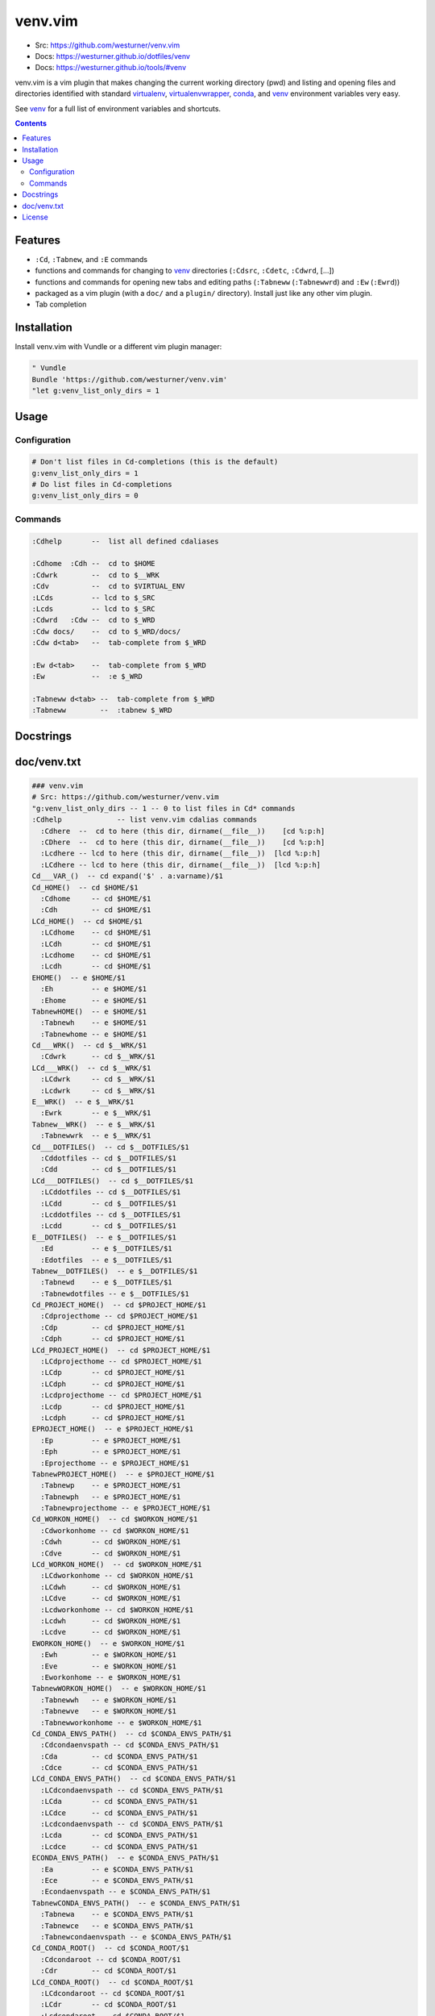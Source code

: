 

venv.vim
=========
- Src: https://github.com/westurner/venv.vim
- Docs: https://westurner.github.io/dotfiles/venv
- Docs: https://westurner.github.io/tools/#venv

venv.vim is a vim plugin that
makes changing the current working directory (pwd)
and listing and opening files and directories
identified with standard
`virtualenv`_, `virtualenvwrapper`_, `conda`_, and `venv`_
environment variables very easy.

See `venv`_ for a full list of environment variables and shortcuts.

.. _virtualenv: https://westurner.github.io/tools/#virtualenv
.. _virtualenvwrapper: https://westurner.github.io/tools/#virtualenvwrapper
.. _conda: https://westurner.github.io/tools/#conda
.. _venv: https://westurner.github.io/dotfiles/venv


.. contents::


Features
-----------
- ``:Cd``, ``:Tabnew``, and ``:E`` commands
- functions and commands for changing to
  `venv`_ directories (``:Cdsrc``, ``:Cdetc``, ``:Cdwrd``, [...])
- functions and commands for opening new
  tabs and editing paths
  (``:Tabneww`` (``:Tabnewwrd``) and ``:Ew`` (``:Ewrd``))
- packaged as a vim plugin (with a ``doc/`` and a ``plugin/``
  directory). Install just like any other vim plugin.
- Tab completion


Installation
-------------

Install venv.vim with Vundle or a different vim plugin manager:

.. code:: vim

   " Vundle
   Bundle 'https://github.com/westurner/venv.vim'
   "let g:venv_list_only_dirs = 1


Usage
-------

Configuration
~~~~~~~~~~~~~~
.. code:: vim

   # Don't list files in Cd-completions (this is the default)
   g:venv_list_only_dirs = 1
   # Do list files in Cd-completions
   g:venv_list_only_dirs = 0

Commands
~~~~~~~~~~
.. code:: vim

   :Cdhelp       --  list all defined cdaliases

   :Cdhome  :Cdh --  cd to $HOME
   :Cdwrk        --  cd to $__WRK
   :Cdv          --  cd to $VIRTUAL_ENV
   :LCds         -- lcd to $_SRC
   :Lcds         -- lcd to $_SRC
   :Cdwrd   :Cdw --  cd to $_WRD
   :Cdw docs/    --  cd to $_WRD/docs/
   :Cdw d<tab>   --  tab-complete from $_WRD

   :Ew d<tab>    --  tab-complete from $_WRD
   :Ew           --  :e $_WRD

   :Tabneww d<tab> --  tab-complete from $_WRD
   :Tabneww        --  :tabnew $_WRD


Docstrings
-----------



doc/venv.txt
-------------
.. code:: vim

     ### venv.vim
     # Src: https://github.com/westurner/venv.vim
     "g:venv_list_only_dirs -- 1 -- 0 to list files in Cd* commands
     :Cdhelp             -- list venv.vim cdalias commands
       :Cdhere  --  cd to here (this dir, dirname(__file__))    [cd %:p:h]
       :CDhere  --  cd to here (this dir, dirname(__file__))    [cd %:p:h]
       :Lcdhere -- lcd to here (this dir, dirname(__file__))  [lcd %:p:h]
       :LCdhere -- lcd to here (this dir, dirname(__file__))  [lcd %:p:h]
     Cd___VAR_()  -- cd expand('$' . a:varname)/$1
     Cd_HOME()  -- cd $HOME/$1
       :Cdhome     -- cd $HOME/$1
       :Cdh        -- cd $HOME/$1
     LCd_HOME()  -- cd $HOME/$1
       :LCdhome    -- cd $HOME/$1
       :LCdh       -- cd $HOME/$1
       :Lcdhome    -- cd $HOME/$1
       :Lcdh       -- cd $HOME/$1
     EHOME()  -- e $HOME/$1
       :Eh         -- e $HOME/$1
       :Ehome      -- e $HOME/$1
     TabnewHOME()  -- e $HOME/$1
       :Tabnewh    -- e $HOME/$1
       :Tabnewhome -- e $HOME/$1
     Cd___WRK()  -- cd $__WRK/$1
       :Cdwrk      -- cd $__WRK/$1
     LCd___WRK()  -- cd $__WRK/$1
       :LCdwrk     -- cd $__WRK/$1
       :Lcdwrk     -- cd $__WRK/$1
     E__WRK()  -- e $__WRK/$1
       :Ewrk       -- e $__WRK/$1
     Tabnew__WRK()  -- e $__WRK/$1
       :Tabnewwrk  -- e $__WRK/$1
     Cd___DOTFILES()  -- cd $__DOTFILES/$1
       :Cddotfiles -- cd $__DOTFILES/$1
       :Cdd        -- cd $__DOTFILES/$1
     LCd___DOTFILES()  -- cd $__DOTFILES/$1
       :LCddotfiles -- cd $__DOTFILES/$1
       :LCdd       -- cd $__DOTFILES/$1
       :Lcddotfiles -- cd $__DOTFILES/$1
       :Lcdd       -- cd $__DOTFILES/$1
     E__DOTFILES()  -- e $__DOTFILES/$1
       :Ed         -- e $__DOTFILES/$1
       :Edotfiles  -- e $__DOTFILES/$1
     Tabnew__DOTFILES()  -- e $__DOTFILES/$1
       :Tabnewd    -- e $__DOTFILES/$1
       :Tabnewdotfiles -- e $__DOTFILES/$1
     Cd_PROJECT_HOME()  -- cd $PROJECT_HOME/$1
       :Cdprojecthome -- cd $PROJECT_HOME/$1
       :Cdp        -- cd $PROJECT_HOME/$1
       :Cdph       -- cd $PROJECT_HOME/$1
     LCd_PROJECT_HOME()  -- cd $PROJECT_HOME/$1
       :LCdprojecthome -- cd $PROJECT_HOME/$1
       :LCdp       -- cd $PROJECT_HOME/$1
       :LCdph      -- cd $PROJECT_HOME/$1
       :Lcdprojecthome -- cd $PROJECT_HOME/$1
       :Lcdp       -- cd $PROJECT_HOME/$1
       :Lcdph      -- cd $PROJECT_HOME/$1
     EPROJECT_HOME()  -- e $PROJECT_HOME/$1
       :Ep         -- e $PROJECT_HOME/$1
       :Eph        -- e $PROJECT_HOME/$1
       :Eprojecthome -- e $PROJECT_HOME/$1
     TabnewPROJECT_HOME()  -- e $PROJECT_HOME/$1
       :Tabnewp    -- e $PROJECT_HOME/$1
       :Tabnewph   -- e $PROJECT_HOME/$1
       :Tabnewprojecthome -- e $PROJECT_HOME/$1
     Cd_WORKON_HOME()  -- cd $WORKON_HOME/$1
       :Cdworkonhome -- cd $WORKON_HOME/$1
       :Cdwh       -- cd $WORKON_HOME/$1
       :Cdve       -- cd $WORKON_HOME/$1
     LCd_WORKON_HOME()  -- cd $WORKON_HOME/$1
       :LCdworkonhome -- cd $WORKON_HOME/$1
       :LCdwh      -- cd $WORKON_HOME/$1
       :LCdve      -- cd $WORKON_HOME/$1
       :Lcdworkonhome -- cd $WORKON_HOME/$1
       :Lcdwh      -- cd $WORKON_HOME/$1
       :Lcdve      -- cd $WORKON_HOME/$1
     EWORKON_HOME()  -- e $WORKON_HOME/$1
       :Ewh        -- e $WORKON_HOME/$1
       :Eve        -- e $WORKON_HOME/$1
       :Eworkonhome -- e $WORKON_HOME/$1
     TabnewWORKON_HOME()  -- e $WORKON_HOME/$1
       :Tabnewwh   -- e $WORKON_HOME/$1
       :Tabnewve   -- e $WORKON_HOME/$1
       :Tabnewworkonhome -- e $WORKON_HOME/$1
     Cd_CONDA_ENVS_PATH()  -- cd $CONDA_ENVS_PATH/$1
       :Cdcondaenvspath -- cd $CONDA_ENVS_PATH/$1
       :Cda        -- cd $CONDA_ENVS_PATH/$1
       :Cdce       -- cd $CONDA_ENVS_PATH/$1
     LCd_CONDA_ENVS_PATH()  -- cd $CONDA_ENVS_PATH/$1
       :LCdcondaenvspath -- cd $CONDA_ENVS_PATH/$1
       :LCda       -- cd $CONDA_ENVS_PATH/$1
       :LCdce      -- cd $CONDA_ENVS_PATH/$1
       :Lcdcondaenvspath -- cd $CONDA_ENVS_PATH/$1
       :Lcda       -- cd $CONDA_ENVS_PATH/$1
       :Lcdce      -- cd $CONDA_ENVS_PATH/$1
     ECONDA_ENVS_PATH()  -- e $CONDA_ENVS_PATH/$1
       :Ea         -- e $CONDA_ENVS_PATH/$1
       :Ece        -- e $CONDA_ENVS_PATH/$1
       :Econdaenvspath -- e $CONDA_ENVS_PATH/$1
     TabnewCONDA_ENVS_PATH()  -- e $CONDA_ENVS_PATH/$1
       :Tabnewa    -- e $CONDA_ENVS_PATH/$1
       :Tabnewce   -- e $CONDA_ENVS_PATH/$1
       :Tabnewcondaenvspath -- e $CONDA_ENVS_PATH/$1
     Cd_CONDA_ROOT()  -- cd $CONDA_ROOT/$1
       :Cdcondaroot -- cd $CONDA_ROOT/$1
       :Cdr        -- cd $CONDA_ROOT/$1
     LCd_CONDA_ROOT()  -- cd $CONDA_ROOT/$1
       :LCdcondaroot -- cd $CONDA_ROOT/$1
       :LCdr       -- cd $CONDA_ROOT/$1
       :Lcdcondaroot -- cd $CONDA_ROOT/$1
       :Lcdr       -- cd $CONDA_ROOT/$1
     ECONDA_ROOT()  -- e $CONDA_ROOT/$1
       :Er         -- e $CONDA_ROOT/$1
       :Econdaroot -- e $CONDA_ROOT/$1
     TabnewCONDA_ROOT()  -- e $CONDA_ROOT/$1
       :Tabnewr    -- e $CONDA_ROOT/$1
       :Tabnewcondaroot -- e $CONDA_ROOT/$1
     Cd_VIRTUAL_ENV()  -- cd $VIRTUAL_ENV/$1
       :Cdvirtualenv -- cd $VIRTUAL_ENV/$1
       :Cdv        -- cd $VIRTUAL_ENV/$1
     LCd_VIRTUAL_ENV()  -- cd $VIRTUAL_ENV/$1
       :LCdvirtualenv -- cd $VIRTUAL_ENV/$1
       :LCdv       -- cd $VIRTUAL_ENV/$1
       :Lcdvirtualenv -- cd $VIRTUAL_ENV/$1
       :Lcdv       -- cd $VIRTUAL_ENV/$1
     EVIRTUAL_ENV()  -- e $VIRTUAL_ENV/$1
       :Ev         -- e $VIRTUAL_ENV/$1
       :Evirtualenv -- e $VIRTUAL_ENV/$1
     TabnewVIRTUAL_ENV()  -- e $VIRTUAL_ENV/$1
       :Tabnewv    -- e $VIRTUAL_ENV/$1
       :Tabnewvirtualenv -- e $VIRTUAL_ENV/$1
     Cd__SRC()  -- cd $_SRC/$1
       :Cdsrc      -- cd $_SRC/$1
       :Cds        -- cd $_SRC/$1
     LCd__SRC()  -- cd $_SRC/$1
       :LCdsrc     -- cd $_SRC/$1
       :LCds       -- cd $_SRC/$1
       :Lcdsrc     -- cd $_SRC/$1
       :Lcds       -- cd $_SRC/$1
     E_SRC()  -- e $_SRC/$1
       :Es         -- e $_SRC/$1
       :Esrc       -- e $_SRC/$1
     Tabnew_SRC()  -- e $_SRC/$1
       :Tabnews    -- e $_SRC/$1
       :Tabnewsrc  -- e $_SRC/$1
     Cd__WRD()  -- cd $_WRD/$1
       :Cdwrd      -- cd $_WRD/$1
       :Cdw        -- cd $_WRD/$1
     LCd__WRD()  -- cd $_WRD/$1
       :LCdwrd     -- cd $_WRD/$1
       :LCdw       -- cd $_WRD/$1
       :Lcdwrd     -- cd $_WRD/$1
       :Lcdw       -- cd $_WRD/$1
     E_WRD()  -- e $_WRD/$1
       :Ew         -- e $_WRD/$1
       :Ewrd       -- e $_WRD/$1
     Tabnew_WRD()  -- e $_WRD/$1
       :Tabneww    -- e $_WRD/$1
       :Tabnewwrd  -- e $_WRD/$1
     Cd__BIN()  -- cd $_BIN/$1
       :Cdbin      -- cd $_BIN/$1
       :Cdb        -- cd $_BIN/$1
     LCd__BIN()  -- cd $_BIN/$1
       :LCdbin     -- cd $_BIN/$1
       :LCdb       -- cd $_BIN/$1
       :Lcdbin     -- cd $_BIN/$1
       :Lcdb       -- cd $_BIN/$1
     E_BIN()  -- e $_BIN/$1
       :Eb         -- e $_BIN/$1
       :Ebin       -- e $_BIN/$1
     Tabnew_BIN()  -- e $_BIN/$1
       :Tabnewb    -- e $_BIN/$1
       :Tabnewbin  -- e $_BIN/$1
     Cd__ETC()  -- cd $_ETC/$1
       :Cdetc      -- cd $_ETC/$1
       :Cde        -- cd $_ETC/$1
     LCd__ETC()  -- cd $_ETC/$1
       :LCdetc     -- cd $_ETC/$1
       :LCde       -- cd $_ETC/$1
       :Lcdetc     -- cd $_ETC/$1
       :Lcde       -- cd $_ETC/$1
     E_ETC()  -- e $_ETC/$1
       :Ee         -- e $_ETC/$1
       :Eetc       -- e $_ETC/$1
     Tabnew_ETC()  -- e $_ETC/$1
       :Tabnewe    -- e $_ETC/$1
       :Tabnewetc  -- e $_ETC/$1
     Cd__LIB()  -- cd $_LIB/$1
       :Cdlib      -- cd $_LIB/$1
       :Cdl        -- cd $_LIB/$1
     LCd__LIB()  -- cd $_LIB/$1
       :LCdlib     -- cd $_LIB/$1
       :LCdl       -- cd $_LIB/$1
       :Lcdlib     -- cd $_LIB/$1
       :Lcdl       -- cd $_LIB/$1
     E_LIB()  -- e $_LIB/$1
       :El         -- e $_LIB/$1
       :Elib       -- e $_LIB/$1
     Tabnew_LIB()  -- e $_LIB/$1
       :Tabnewl    -- e $_LIB/$1
       :Tabnewlib  -- e $_LIB/$1
     Cd__LOG()  -- cd $_LOG/$1
       :Cdlog      -- cd $_LOG/$1
     LCd__LOG()  -- cd $_LOG/$1
       :LCdlog     -- cd $_LOG/$1
       :Lcdlog     -- cd $_LOG/$1
     E_LOG()  -- e $_LOG/$1
       :Elog       -- e $_LOG/$1
     Tabnew_LOG()  -- e $_LOG/$1
       :Tabnewlog  -- e $_LOG/$1
     Cd__PYLIB()  -- cd $_PYLIB/$1
       :Cdpylib    -- cd $_PYLIB/$1
     LCd__PYLIB()  -- cd $_PYLIB/$1
       :LCdpylib   -- cd $_PYLIB/$1
       :Lcdpylib   -- cd $_PYLIB/$1
     E_PYLIB()  -- e $_PYLIB/$1
       :Epylib     -- e $_PYLIB/$1
     Tabnew_PYLIB()  -- e $_PYLIB/$1
       :Tabnewpylib -- e $_PYLIB/$1
     Cd__PYSITE()  -- cd $_PYSITE/$1
       :Cdpysite   -- cd $_PYSITE/$1
       :Cdsitepackages -- cd $_PYSITE/$1
     LCd__PYSITE()  -- cd $_PYSITE/$1
       :LCdpysite  -- cd $_PYSITE/$1
       :LCdsitepackages -- cd $_PYSITE/$1
       :Lcdpysite  -- cd $_PYSITE/$1
       :Lcdsitepackages -- cd $_PYSITE/$1
     E_PYSITE()  -- e $_PYSITE/$1
       :Esitepackages -- e $_PYSITE/$1
       :Epysite    -- e $_PYSITE/$1
     Tabnew_PYSITE()  -- e $_PYSITE/$1
       :Tabnewsitepackages -- e $_PYSITE/$1
       :Tabnewpysite -- e $_PYSITE/$1
     Cd__VAR()  -- cd $_VAR/$1
       :Cdvar      -- cd $_VAR/$1
     LCd__VAR()  -- cd $_VAR/$1
       :LCdvar     -- cd $_VAR/$1
       :Lcdvar     -- cd $_VAR/$1
     E_VAR()  -- e $_VAR/$1
       :Evar       -- e $_VAR/$1
     Tabnew_VAR()  -- e $_VAR/$1
       :Tabnewvar  -- e $_VAR/$1
     Cd__WWW()  -- cd $_WWW/$1
       :Cdwww      -- cd $_WWW/$1
       :Cdww       -- cd $_WWW/$1
     LCd__WWW()  -- cd $_WWW/$1
       :LCdwww     -- cd $_WWW/$1
       :LCdww      -- cd $_WWW/$1
       :Lcdwww     -- cd $_WWW/$1
       :Lcdww      -- cd $_WWW/$1
     E_WWW()  -- e $_WWW/$1
       :Eww        -- e $_WWW/$1
       :Ewww       -- e $_WWW/$1
     Tabnew_WWW()  -- e $_WWW/$1
       :Tabnewww   -- e $_WWW/$1
       :Tabnewwww  -- e $_WWW/$1



License
--------
3-clause New BSD License
